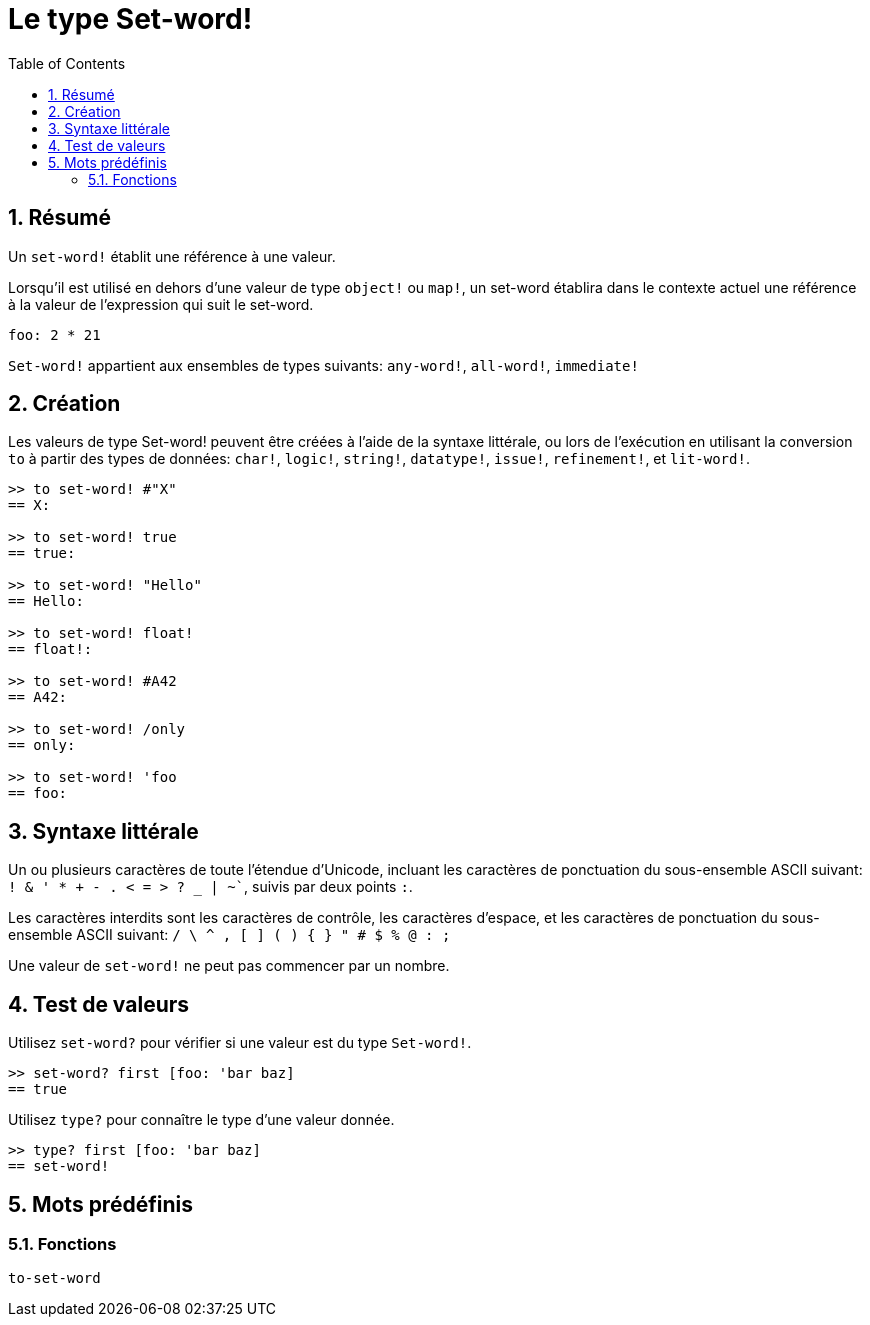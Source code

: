 = Le type Set-word!
:toc:
:numbered:

== Résumé

Un `set-word!` établit une référence à une valeur.

Lorsqu'il est utilisé en dehors d'une valeur de type `object!` ou `map!`, un set-word établira dans le contexte actuel une référence à la valeur de l'expression qui suit le set-word.

```red
foo: 2 * 21
```

`Set-word!` appartient aux ensembles de types suivants: `any-word!`, `all-word!`, `immediate!`

== Création

Les valeurs de type Set-word! peuvent être créées à l'aide de la syntaxe littérale, ou lors de l'exécution en utilisant la conversion `to` à partir des types de données: `char!`, `logic!`, `string!`, `datatype!`, `issue!`, `refinement!`, et `lit-word!`.

```red
>> to set-word! #"X"
== X:

>> to set-word! true
== true:

>> to set-word! "Hello"
== Hello:

>> to set-word! float!
== float!:

>> to set-word! #A42
== A42:

>> to set-word! /only
== only:

>> to set-word! 'foo
== foo:
```


== Syntaxe littérale

Un ou plusieurs caractères de toute l'étendue d'Unicode, incluant les caractères de ponctuation du sous-ensemble ASCII suivant: `! & ' * + - . < = > ? _ | ~``, suivis par deux points `:`. 

Les caractères interdits sont les caractères de contrôle, les caractères d'espace, et les caractères de ponctuation du sous-ensemble ASCII suivant: `/ \ ^ , [ ] ( ) { } " # $ % @ : ;`

Une valeur de `set-word!` ne peut pas commencer par un nombre.


== Test de valeurs

Utilisez `set-word?` pour vérifier si une valeur est du type `Set-word!`.

```red
>> set-word? first [foo: 'bar baz]
== true
```

Utilisez `type?` pour connaître le type d'une valeur donnée.

```red
>> type? first [foo: 'bar baz]
== set-word!
```


== Mots prédéfinis

=== Fonctions

`to-set-word`